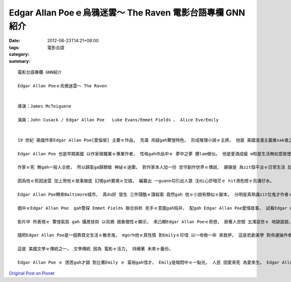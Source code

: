 Edgar Allan Poeｅ烏鴉迷雲～ The Raven  電影台語專欄 GNN紹介
#########################################################################

:date: 2012-06-23T14:21+08:00
:tags: 
:category: 電影台語
:summary: 


:: 

  電影台語專欄 GNN紹介

  Edgar Allan Poeｅ烏鴉迷雲～ The Raven


  導演：James McTeiguene

  演員：John Cusack / Edgar Allan Poe   Luke Evans/Emmet Fields 、 Alice Eve/Emily


  19 世紀 美國作家Edgar Allan Poe[愛倫坡] 主要ｅ作品， 充滿 吊疑gah驚惶特色， 形成推理小說ｅ主將， 他是 美國浪漫主義推sak者之一。

  Edgar Allan Poe 也是早期美國 以作家做職業ｅ專業作者， 性格gah作品中ｅ 夢中之夢 攪lam做伙。 他是愛酒成癡 m知是生活無如意致使 也是他本人diorh是家己小說中角色ｅ多重扮演， 也diorh是 對寫作ｅ人 hit份求盡力 求完美ｅ投射， 做為逼真ｅ深沈。

  作家ｅ死 無gah一般人仝款， 所以歸氣ga歸類做 神祕ｅ迷團， 對作家本人加一份 忠守創作世界ｅ傳說， 親像是 為zit個平淡ｅ日常生活 加添變化。 另一面來看， 可顯示出 Edgar Allan Poe di美國文學史上ｅ份量， ga後來ｅ歐洲英法ｅ推理小說 Holmes[福爾摩斯]、 Arsène Lupin[亞森羅蘋]系列 有 舉頭旗ｅ 領航地位。

  因為他ｅ死因迷雲 加上用他ｅ故事做底 幻境gah實境ｅ交插， 編纂出 一guann勾引出人眾 沈di心肝暗茫ｅ hit港危險ｅ烏溝仔水。

  Edgar Allan Poe轉來Baltimore城市， 真du好 發生 三件殘酷ｅ謀殺案 竟然gah 他ｅ小說有類似ｅ腳本， 分明是真熟識zit位鬼才作者ｅ文章布局 有十足ｅ認識， 有 實驗ｅ成份 ma有挑戰ｅ意味。

  戲中ｅEdgar Allan Poe  gah警探 Emmet Fields 聯合拆析 兇手ｅ意圖gah陷井， 配gah Edgar Allan Poe愛情故事， 試看Edgar Allan Poe ｅ未婚妻Emily受綁架， 文人推理者gah偵探ｅ智力如何。

  影片中 所表現ｅ 驚惶氣氛 gah 攝景技術 以烏鴉 做象徵性ｅ顯示， 來凸顯Edgar Allan Poeｅ奇想， 掀著人世間 五濁惡世ｅ 地獄面貌， 發揮著di電影技術上 所謂ｅ烏暗美學。

  隨罔Edgar Allan Poe是一個靠買文生活ｅ散赤鬼， mgorh他ｅ真性情 對Emilyｅ珍惜 以一命換一命 來救伊， 這是悲劇美學 對命運操作者 上大ｅ呵咾， 親像 對 他zit級ｅ大師gah他ｅ經典， 永遠攏deh向他表達敬意。

  這是 美國文學ｅ傳統之一， 文學傳統 因為 電影ｅ活力， 持續著 未來ｅ養份。

  Edgar Allan Poe ｅ 困苦gah才調 對比著Emily ｅ 富裕gah惜才， Emily是暗悶中ｅ一點光， 人民 因愛來死 為愛來生。 Edgar Allan Poe為文藝ｅ長流水 投命， 是 另類ｅ熱情， 醉中ｅ 異境神魂。



`Original Post on Pixnet <http://nanomi.pixnet.net/blog/post/37661076>`_